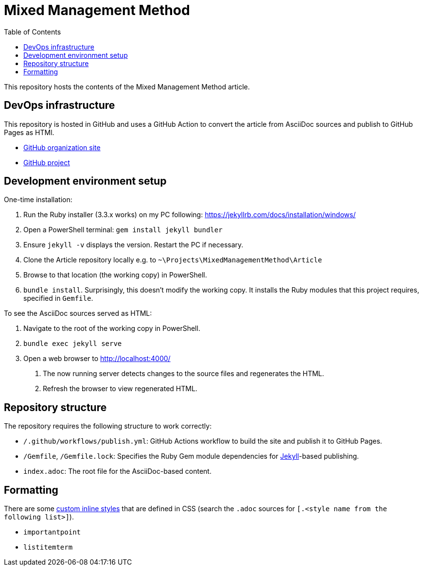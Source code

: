 = Mixed Management Method
:experimental:
ifndef::env-github[:toc:]

This repository hosts the contents of the Mixed Management Method article.

== DevOps infrastructure

This repository is hosted in GitHub and uses a GitHub Action to convert the article from AsciiDoc sources and publish to GitHub Pages as HTMl.

- https://github.com/MixedManagementMethod[GitHub organization site]
- https://github.com/orgs/MixedManagementMethod/projects/3[GitHub project]

== Development environment setup

One-time installation:

1. Run the Ruby installer (3.3.x works) on my PC following: https://jekyllrb.com/docs/installation/windows/
2. Open a PowerShell terminal: `gem install jekyll bundler`
3. Ensure `jekyll -v` displays the version. Restart the PC if necessary.
4. Clone the Article repository locally e.g. to `~\Projects\MixedManagementMethod\Article`
5. Browse to that location (the working copy) in PowerShell.
6. `bundle install`. Surprisingly, this doesn't modify the working copy. It installs the Ruby modules that this project requires, specified in `Gemfile`.

To see the AsciiDoc sources served as HTML:

1. Navigate to the root of the working copy in PowerShell.
2. `bundle exec jekyll serve`
3. Open a web browser to http://localhost:4000/
   a. The now running server detects changes to the source files and regenerates the HTML.
   b. Refresh the browser to view regenerated HTML.

== Repository structure

The repository requires the following structure to work correctly:

* `/.github/workflows/publish.yml`: GitHub Actions workflow to build the site and publish it to GitHub Pages.
* `/Gemfile`, `/Gemfile.lock`: Specifies the Ruby Gem module dependencies for https://jekyllrb.com/[Jekyll]-based publishing.
* `index.adoc`: The root file for the AsciiDoc-based content.

== Formatting

There are some https://docs.asciidoctor.org/asciidoc/latest/text/custom-inline-styles/[custom inline styles] that are defined in CSS (search the `.adoc` sources for `[.<style name from the following list>]`).

* `importantpoint`
* `listitemterm`